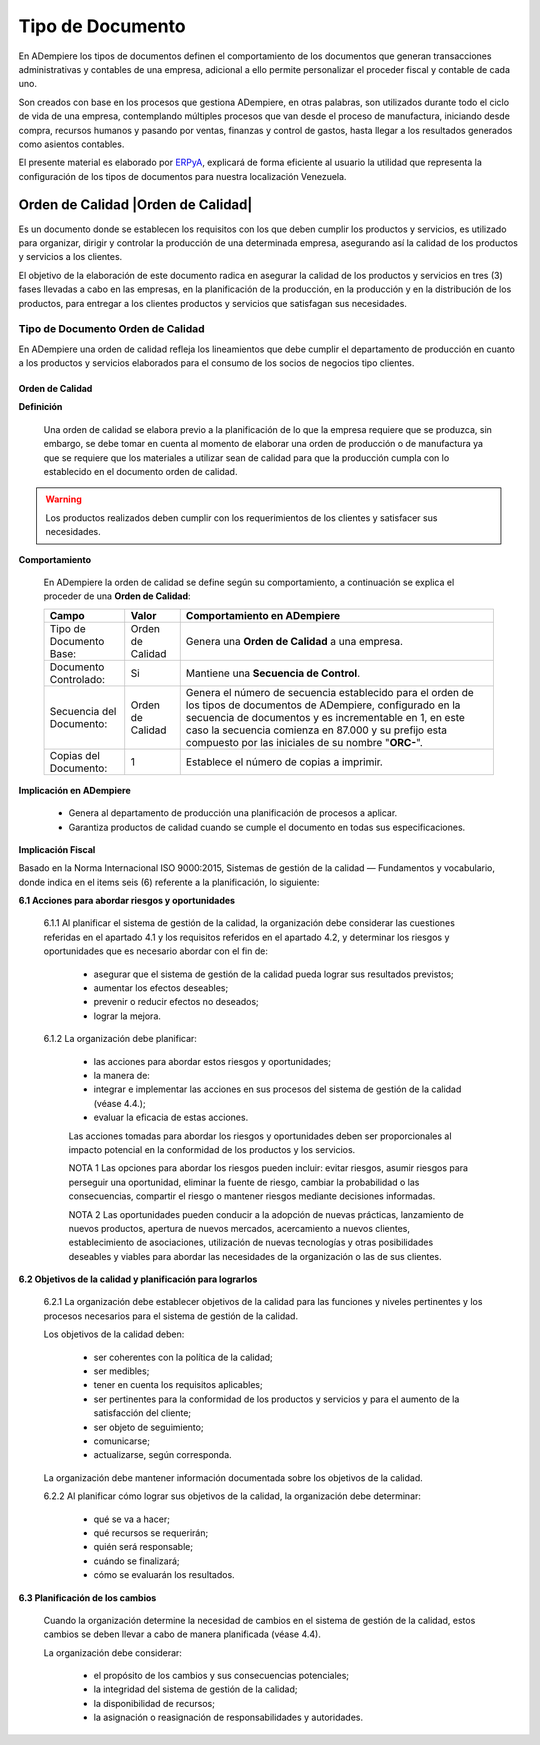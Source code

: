 .. _ERPyA: http://erpya.com

.. _documento/tipo-documento:

**Tipo de Documento**
=====================

En ADempiere los tipos de documentos definen el comportamiento de los documentos que generan transacciones administrativas y contables de una empresa, adicional a ello permite personalizar el proceder fiscal y contable de cada uno.

Son creados con base en los procesos que gestiona ADempiere, en otras palabras, son utilizados durante todo el ciclo de vida de una empresa, contemplando múltiples procesos que van desde el proceso de manufactura, iniciando desde compra, recursos humanos y pasando por ventas, finanzas y control de gastos, hasta llegar a los resultados generados como asientos contables.

El presente material es elaborado por `ERPyA`_, explicará de forma eficiente al usuario la utilidad que representa la configuración de los tipos de documentos para nuestra localización Venezuela.

**Orden de Calidad** |Orden de Calidad|
---------------------------------------

Es un documento donde se establecen los requisitos con los que deben cumplir los productos y servicios, es utilizado para organizar, dirigir y controlar la producción de una determinada empresa, asegurando así la calidad de los productos y servicios a los clientes.

El objetivo de la elaboración de este documento radica en asegurar la calidad de los productos y servicios en tres (3) fases llevadas a cabo en las empresas, en la planificación de la producción, en la producción y en la distribución de los productos, para entregar a los clientes productos y servicios que satisfagan sus necesidades.

**Tipo de Documento Orden de Calidad**
**************************************

En ADempiere una orden de calidad refleja los lineamientos que debe cumplir el departamento de producción en cuanto a los productos y servicios elaborados para el consumo de los socios de negocios tipo clientes.

**Orden de Calidad**
~~~~~~~~~~~~~~~~~~~~

**Definición**

    Una orden de calidad se elabora previo a la planificación de lo que la empresa requiere que se produzca, sin embargo, se debe tomar en cuenta al momento de elaborar una orden de producción o de manufactura ya que se requiere que los materiales a utilizar sean de calidad para que la producción cumpla con lo establecido en el documento orden de calidad.

.. warning::

    Los productos realizados deben cumplir con los requerimientos de los clientes y satisfacer sus necesidades.

**Comportamiento**

    En ADempiere la orden de calidad se define según su comportamiento, a continuación se explica el proceder de una **Orden de Calidad**:

    +------------------------+-----------------+--------------------------------------------------+
    |         **Campo**      |    **Valor**    | **Comportamiento en ADempiere**                  |
    +========================+=================+==================================================+
    | Tipo de Documento Base:|Orden de Calidad | Genera una **Orden de Calidad** a una empresa.   |
    +------------------------+-----------------+--------------------------------------------------+
    | Documento Controlado:  |Si               | Mantiene una **Secuencia de Control**.           |
    +------------------------+-----------------+--------------------------------------------------+
    |Secuencia del Documento:|Orden de Calidad |Genera el número de secuencia establecido para el |
    |                        |                 |orden de los tipos de documentos de ADempiere,    |
    |                        |                 |configurado en la secuencia de documentos y es    |
    |                        |                 |incrementable en 1, en este caso la secuencia     |
    |                        |                 |comienza en 87.000 y su prefijo esta compuesto por|
    |                        |                 |las iniciales de su nombre "**ORC-**".            |
    +------------------------+-----------------+--------------------------------------------------+
    | Copias del Documento:  |1                | Establece el número de copias a imprimir.        |
    +------------------------+-----------------+--------------------------------------------------+

**Implicación en ADempiere**

    - Genera al departamento de producción una planificación de procesos a aplicar.
    - Garantiza productos de calidad cuando se cumple el documento en todas sus especificaciones.

**Implicación Fiscal**

Basado en la Norma Internacional ISO 9000:2015, Sistemas de gestión de la calidad — Fundamentos y vocabulario, donde indica en el items seis (6) referente a la planificación, lo siguiente:

**6.1 Acciones para abordar riesgos y oportunidades**

    6.1.1 Al planificar el sistema de gestión de la calidad, la organización debe considerar las cuestiones referidas en el apartado 4.1 y los requisitos referidos en el apartado 4.2, y determinar los riesgos y oportunidades que es necesario abordar con el fin de:

        - asegurar que el sistema de gestión de la calidad pueda lograr sus resultados previstos;
        - aumentar los efectos deseables;
        - prevenir o reducir efectos no deseados;
        - lograr la mejora.

    6.1.2 La organización debe planificar:

        - las acciones para abordar estos riesgos y oportunidades;
        - la manera de:
        - integrar e implementar las acciones en sus procesos del sistema de gestión de la calidad (véase 4.4.);
        - evaluar la eficacia de estas acciones.

        Las acciones tomadas para abordar los riesgos y oportunidades deben ser proporcionales al impacto potencial en la conformidad de los productos y los servicios.

        NOTA 1 Las opciones para abordar los riesgos pueden incluir: evitar riesgos, asumir riesgos para perseguir una oportunidad, eliminar la fuente de riesgo, cambiar la probabilidad o las consecuencias, compartir el riesgo o mantener riesgos mediante decisiones informadas.

        NOTA 2 Las oportunidades pueden conducir a la adopción de nuevas prácticas, lanzamiento de nuevos productos, apertura de nuevos mercados, acercamiento a nuevos clientes, establecimiento de asociaciones, utilización de nuevas tecnologías y otras posibilidades deseables y viables para abordar las necesidades de la organización o las de sus clientes.

**6.2 Objetivos de la calidad y planificación para lograrlos**

    6.2.1 La organización debe establecer objetivos de la calidad para las funciones y niveles pertinentes y los procesos necesarios para el sistema de gestión de la calidad.

    Los objetivos de la calidad deben:

        - ser coherentes con la política de la calidad;
        - ser medibles;
        - tener en cuenta los requisitos aplicables;
        - ser pertinentes para la conformidad de los productos y servicios y para el aumento de la satisfacción del cliente;
        - ser objeto de seguimiento;
        - comunicarse;
        - actualizarse, según corresponda.

    La organización debe mantener información documentada sobre los objetivos de la calidad.

    6.2.2 Al planificar cómo lograr sus objetivos de la calidad, la organización debe determinar:

        - qué se va a hacer;
        - qué recursos se requerirán;
        - quién será responsable;
        - cuándo se finalizará;
        - cómo se evaluarán los resultados.

**6.3 Planificación de los cambios**

    Cuando la organización determine la necesidad de cambios en el sistema de gestión de la calidad, estos cambios se deben llevar a cabo de manera planificada (véase 4.4).

    La organización debe considerar:

        - el propósito de los cambios y sus consecuencias potenciales;
        - la integridad del sistema de gestión de la calidad;
        - la disponibilidad de recursos;
        - la asignación o reasignación de responsabilidades y autoridades.
